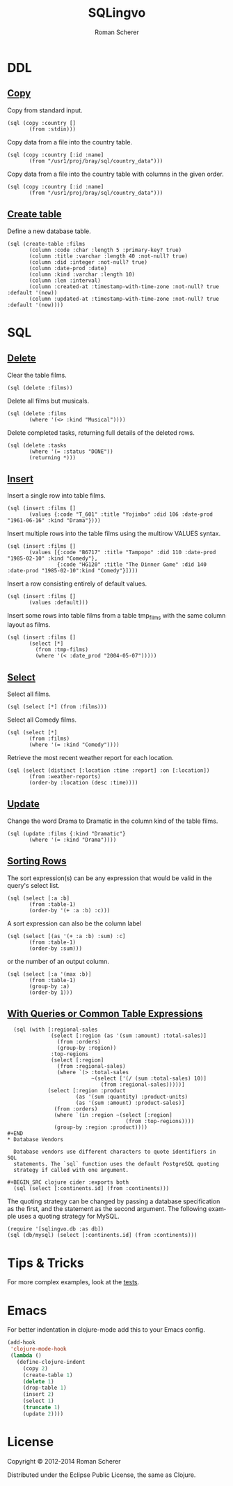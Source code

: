 #+title: SQLingvo
#+author: Roman Scherer
#+LANGUAGE: en
#+STYLE: <link rel="stylesheet" type="text/css" href="http://thenybble.de/css/main.css"/>
* DDL
** [[http://www.postgresql.org/docs/9.3/static/sql-copy.html][Copy]]

   Copy from standard input.

#+BEGIN_SRC clojure cider :exports both
  (sql (copy :country []
         (from :stdin)))
#+END_SRC

   Copy data from a file into the country table.

#+BEGIN_SRC clojure cider :exports both
  (sql (copy :country [:id :name]
         (from "/usr1/proj/bray/sql/country_data")))
#+END_SRC

   Copy data from a file into the country table with columns in the given order.

#+BEGIN_SRC clojure cider :exports both
  (sql (copy :country [:id :name]
         (from "/usr1/proj/bray/sql/country_data")))
#+END_SRC

** [[http://www.postgresql.org/docs/9.3/static/sql-createtable.html][Create table]]

   Define a new database table.

#+BEGIN_SRC clojure cider :exports both
  (sql (create-table :films
         (column :code :char :length 5 :primary-key? true)
         (column :title :varchar :length 40 :not-null? true)
         (column :did :integer :not-null? true)
         (column :date-prod :date)
         (column :kind :varchar :length 10)
         (column :len :interval)
         (column :created-at :timestamp-with-time-zone :not-null? true :default '(now))
         (column :updated-at :timestamp-with-time-zone :not-null? true :default '(now))))
#+END_SRC

* SQL
** [[http://www.postgresql.org/docs/9.3/static/sql-delete.html][Delete]]

   Clear the table films.

#+BEGIN_SRC clojure cider :exports both
  (sql (delete :films))
#+END_SRC


   Delete all films but musicals.

#+BEGIN_SRC clojure cider :exports both
  (sql (delete :films
         (where '(<> :kind "Musical"))))
#+END_SRC

   Delete completed tasks, returning full details of the deleted rows.

#+BEGIN_SRC clojure cider :exports both
  (sql (delete :tasks
         (where '(= :status "DONE"))
         (returning *)))
#+END_SRC

** [[http://www.postgresql.org/docs/9.3/static/sql-insert.html][Insert]]

   Insert a single row into table films.

#+BEGIN_SRC clojure cider :exports both
  (sql (insert :films []
         (values {:code "T_601" :title "Yojimbo" :did 106 :date-prod "1961-06-16" :kind "Drama"})))
#+END_SRC

   Insert multiple rows into the table films using the multirow VALUES syntax.

#+BEGIN_SRC clojure cider :exports both
  (sql (insert :films []
         (values [{:code "B6717" :title "Tampopo" :did 110 :date-prod "1985-02-10" :kind "Comedy"},
                  {:code "HG120" :title "The Dinner Game" :did 140 :date-prod "1985-02-10":kind "Comedy"}])))
#+END_SRC

   Insert a row consisting entirely of default values.

#+BEGIN_SRC clojure cider :exports both
  (sql (insert :films []
         (values :default)))
#+END_SRC

   Insert some rows into table films from a table tmp_films with the same column layout as films.

#+BEGIN_SRC clojure cider :exports both
  (sql (insert :films []
         (select [*]
           (from :tmp-films)
           (where '(< :date_prod "2004-05-07")))))
#+END_SRC

** [[http://www.postgresql.org/docs/9.3/static/sql-select.html][ Select]]

   Select all films.

#+BEGIN_SRC clojure cider :exports both
  (sql (select [*] (from :films)))
#+END_SRC

   Select all Comedy films.

#+BEGIN_SRC clojure cider :exports both
  (sql (select [*]
         (from :films)
         (where '(= :kind "Comedy"))))
#+END_SRC

   Retrieve the most recent weather report for each location.

#+BEGIN_SRC clojure cider :exports both
  (sql (select (distinct [:location :time :report] :on [:location])
         (from :weather-reports)
         (order-by :location (desc :time))))
#+END_SRC

** [[http://www.postgresql.org/docs/9.3/static/sql-update.html][Update]]

   Change the word Drama to Dramatic in the column kind of the table films.

#+BEGIN_SRC clojure cider :exports both
  (sql (update :films {:kind "Dramatic"}
         (where '(= :kind "Drama"))))
#+END_SRC

** [[http://www.postgresql.org/docs/9.3/static/queries-order.html][Sorting Rows]]

   The sort expression(s) can be any expression that would be valid in the query's select list.

#+BEGIN_SRC clojure cider :exports both
  (sql (select [:a :b]
         (from :table-1)
         (order-by '(+ :a :b) :c)))
#+END_SRC

   A sort expression can also be the column label

#+BEGIN_SRC clojure cider :exports both
  (sql (select [(as '(+ :a :b) :sum) :c]
         (from :table-1)
         (order-by :sum)))
#+END_SRC

   or the number of an output column.

#+BEGIN_SRC clojure cider :exports both
  (sql (select [:a '(max :b)]
         (from :table-1)
         (group-by :a)
         (order-by 1)))
#+END_SRC

** [[http://www.postgresql.org/docs/9.3/static/queries-with.html][With Queries or Common Table Expressions]]

#+BEGIN_SRC clojure cider :exports both
  (sql (with [:regional-sales
              (select [:region (as '(sum :amount) :total-sales)]
                (from :orders)
                (group-by :region))
              :top-regions
              (select [:region]
                (from :regional-sales)
                (where `(> :total-sales
                           ~(select ['(/ (sum :total-sales) 10)]
                              (from :regional-sales)))))]
             (select [:region :product
                      (as '(sum :quantity) :product-units)
                      (as '(sum :amount) :product-sales)]
               (from :orders)
               (where `(in :region ~(select [:region]
                                      (from :top-regions))))
               (group-by :region :product))))
#+END
* Database Vendors

  Database vendors use different characters to quote identifiers in SQL
  statements. The `sql` function uses the default PostgreSQL quoting
  strategy if called with one argument.

#+BEGIN_SRC clojure cider :exports both
  (sql (select [:continents.id] (from :continents)))
#+END_SRC

  The quoting strategy can be changed by passing a database
  specification as the first, and the statement as the second
  argument. The following example uses a quoting strategy for MySQL.

#+BEGIN_SRC clojure cider :exports both
  (require '[sqlingvo.db :as db])
  (sql (db/mysql) (select [:continents.id] (from :continents)))
#+END_SRC

* Tips & Tricks

  For more complex examples, look at the [[https://github.com/r0man/sqlingvo/blob/master/test/sqlingvo/core_test.clj][tests]].

* Emacs

  For better indentation in clojure-mode add this to your Emacs config.

#+BEGIN_SRC emacs-lisp
  (add-hook
   'clojure-mode-hook
   (lambda ()
     (define-clojure-indent
       (copy 2)
       (create-table 1)
       (delete 1)
       (drop-table 1)
       (insert 2)
       (select 1)
       (truncate 1)
       (update 2))))
#+END_SRC

* License

  Copyright © 2012-2014 Roman Scherer

  Distributed under the Eclipse Public License, the same as Clojure.
